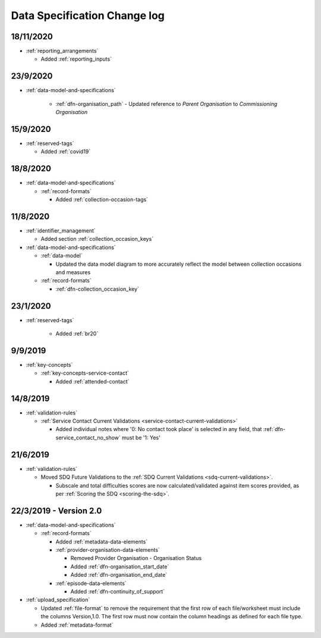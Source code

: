 .. _data_spec_changelog:

Data Specification Change log
=============================

18/11/2020
----------

* :ref:`reporting_arrangements`

  * Added :ref:`reporting_inputs`

23/9/2020
---------

* :ref:`data-model-and-specifications`

    * :ref:`dfn-organisation_path` - Updated reference to `Parent Organisation`
      to `Commissioning Organisation`

15/9/2020
---------

* :ref:`reserved-tags`

  * Added :ref:`covid19`

18/8/2020
---------

* :ref:`data-model-and-specifications`

  * :ref:`record-formats`

    * Added :ref:`collection-occasion-tags`

11/8/2020
---------

* :ref:`identifier_management`

  * Added section :ref:`collection_occasion_keys`

* :ref:`data-model-and-specifications`

  * :ref:`data-model`

    * Updated the data model diagram to more accurately reflect the model between
      collection occasions and measures

  * :ref:`record-formats`

    * :ref:`dfn-collection_occasion_key`



23/1/2020
---------

* :ref:`reserved-tags`

    * Added :ref:`br20`

9/9/2019
--------

* :ref:`key-concepts`

  * :ref:`key-concepts-service-contact`

    * Added :ref:`attended-contact`

14/8/2019
---------

* :ref:`validation-rules`

  * :ref:`Service Contact Current Validations <service-contact-current-validations>`

    * Added individual notes where '0: No contact took place' is selected in any field,
      that :ref:`dfn-service_contact_no_show` must be '1: Yes'

21/6/2019
---------

* :ref:`validation-rules`

  * Moved SDQ Future Validations to the :ref:`SDQ Current Validations <sdq-current-validations>`.

    * Subscale and total difficulties scores are now calculated/validated against
      item scores provided, as per :ref:`Scoring the SDQ <scoring-the-sdq>`.


22/3/2019 - Version 2.0
-----------------------

* :ref:`data-model-and-specifications`

  * :ref:`record-formats`

    * Added :ref:`metadata-data-elements`

    * :ref:`provider-organisation-data-elements`

      * Removed Provider Organisation - Organisation Status

      * Added :ref:`dfn-organisation_start_date`

      * Added :ref:`dfn-organisation_end_date`

    * :ref:`episode-data-elements`

      * Added :ref:`dfn-continuity_of_support`

* :ref:`upload_specification`

  * Updated :ref:`file-format` to remove the requirement that the first row
    of each file/worksheet must include the columns Version,1.0. The first row
    must now contain the column headings as defined for each file type.

  * Added :ref:`metadata-format`
